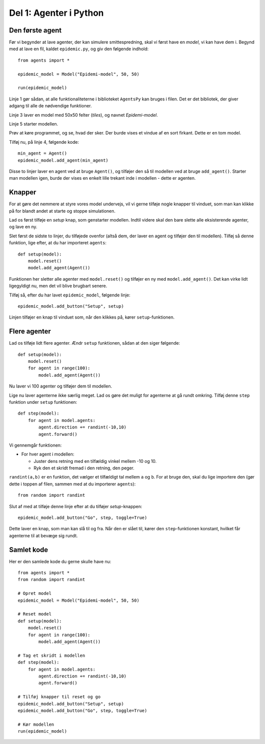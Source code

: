Del 1: Agenter i Python
=======================

Den første agent
----------------

Før vi begynder at lave agenter, der kan simulere smittespredning,
skal vi først have en *model*, vi kan have dem i. Begynd med at lave
en fil, kaldet ``epidemic.py``, og giv den følgende indhold::

  from agents import *

  epidemic_model = Model("Epidemi-model", 50, 50)

  run(epidemic_model)

Linje 1 gør sådan, at alle funktionaliteterne i biblioteket
``AgentsPy`` kan bruges i filen. Det er det bibliotek, der giver
adgang til alle de nødvendige funktioner.

Linje 3 laver en model med 50x50 felter (`tiles`), og navnet
`Epidemi-model`.

Linje 5 starter modellen.

Prøv at køre programmet, og se, hvad der sker. Der burde vises et
vindue af en sort firkant. Dette er en tom model.

Tilføj nu, på linje 4, følgende kode::

  min_agent = Agent()
  epidemic_model.add_agent(min_agent)

Disse to linjer laver en agent ved at bruge ``Agent()``, og tilføjer
den så til modellen ved at bruge ``add_agent()``. Starter man modellen
igen, burde der vises en enkelt lille trekant inde i modellen - dette
er agenten.

.. image:: ../images/epidemic/epidemic-1.1.png
   :height: 400

Knapper
-------
For at gøre det nemmere at styre vores model undervejs, vil vi gerne
tilføje nogle knapper til vinduet, som man kan klikke på for blandt
andet at starte og stoppe simulationen.

Lad os først tilføje en `setup` knap, som genstarter modellen. Indtil
videre skal den bare slette alle eksisterende agenter, og lave en ny.

Slet først de sidste to linjer, du tilføjede ovenfor (altså dem, der
laver en agent og tilføjer den til modellen). Tilføj så denne
funktion, lige efter, at du har importeret ``agents``::

  def setup(model):
      model.reset()
      model.add_agent(Agent())

Funktionen her sletter alle agenter med ``model.reset()`` og tilføjer
en ny med ``model.add_agent()``. Det kan virke lidt ligegyldigt nu,
men det vil blive brugbart senere.

Tilføj så, efter du har lavet ``epidemic_model``, følgende linje::

  epidemic_model.add_button("Setup", setup)

Linjen tilføjer en knap til vinduet som, når den klikkes på, kører
``setup``-funktionen.

.. image:: ../images/epidemic/epidemic-1.2.png
   :height: 400

Flere agenter
-------------
Lad os tilføje lidt flere agenter. Ændr ``setup`` funktionen, sådan at
den siger følgende::

  def setup(model):
      model.reset()
      for agent in range(100):
          model.add_agent(Agent())

Nu laver vi 100 agenter og tilføjer dem til modellen.

Lige nu laver agenterne ikke særlig meget. Lad os gøre det muligt for
agenterne at gå rundt omkring. Tilføj denne ``step`` funktion under
``setup`` funktionen::

  def step(model):
      for agent in model.agents:
          agent.direction += randint(-10,10)
          agent.forward()

Vi gennemgår funktionen:

- For hver agent i modellen:

  * Juster dens retning med en tilfældig vinkel mellem -10 og 10.
  * Ryk den et skridt fremad i den retning, den peger.

``randint(a,b)`` er en funktion, det vælger et tilfældigt tal mellem
``a`` og ``b``. For at bruge den, skal du lige importere den (gør
dette i toppen af filen, sammen med at du importerer ``agents``)::

  from random import randint

Slut af med at tilføje denne linje efter at du tilføjer `setup`-knappen::

  epidemic_model.add_button("Go", step, toggle=True)

Dette laver en knap, som man kan slå til og fra. Når den er slået til,
kører den ``step``-funktionen konstant, hvilket får agenterne til
at bevæge sig rundt.

.. image:: ../images/epidemic/epidemic-1.3.png
   :height: 400

Samlet kode
-----------
Her er den samlede kode du gerne skulle have nu::
  
  from agents import *
  from random import randint

  # Opret model
  epidemic_model = Model("Epidemi-model", 50, 50)

  # Reset model
  def setup(model):
      model.reset()
      for agent in range(100):
          model.add_agent(Agent())

  # Tag et skridt i modellen
  def step(model):
      for agent in model.agents:
          agent.direction += randint(-10,10)
          agent.forward()

  # Tilføj knapper til reset og go
  epidemic_model.add_button("Setup", setup)
  epidemic_model.add_button("Go", step, toggle=True)

  # Kør modellen
  run(epidemic_model)
